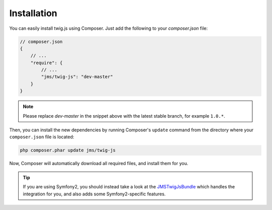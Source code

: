Installation
------------

You can easily install twig.js using Composer. Just add the following to your
`composer.json` file:

.. code-block :: js

    // composer.json
    {
        // ...
        "require": {
            // ...
            "jms/twig-js": "dev-master"
        }
    }
    
.. note ::

    Please replace `dev-master` in the snippet above with the latest stable
    branch, for example ``1.0.*``.
    
Then, you can install the new dependencies by running Composer's ``update``
command from the directory where your ``composer.json`` file is located:

.. code-block :: bash

    php composer.phar update jms/twig-js
    
Now, Composer will automatically download all required files, and install them
for you. 

.. tip ::

    If you are using Symfony2, you should instead take a look at the 
    `JMSTwigJsBundle <http://jmsyst.com/bundles/JMSTwigJsBundle>`_ which handles
    the integration for you, and also adds some Symfony2-specific features.
